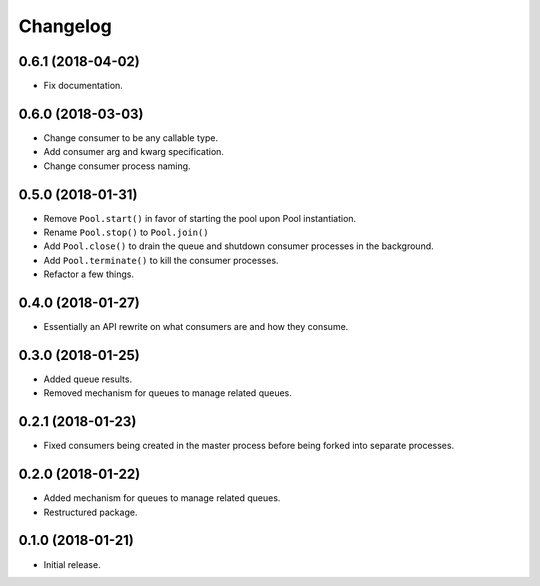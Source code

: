 Changelog
=========

0.6.1 (2018-04-02)
------------------
- Fix documentation.

0.6.0 (2018-03-03)
------------------
- Change consumer to be any callable type.
- Add consumer arg and kwarg specification.
- Change consumer process naming.

0.5.0 (2018-01-31)
------------------
- Remove ``Pool.start()`` in favor of starting the pool upon Pool
  instantiation.
- Rename ``Pool.stop()`` to ``Pool.join()``
- Add ``Pool.close()`` to drain the queue and shutdown consumer processes in
  the background.
- Add ``Pool.terminate()`` to kill the consumer processes.
- Refactor a few things.

0.4.0 (2018-01-27)
------------------
- Essentially an API rewrite on what consumers are and how they consume.

0.3.0 (2018-01-25)
------------------
- Added queue results.
- Removed mechanism for queues to manage related queues.

0.2.1 (2018-01-23)
------------------
- Fixed consumers being created in the master process before being forked into
  separate processes.

0.2.0 (2018-01-22)
------------------
- Added mechanism for queues to manage related queues.
- Restructured package.

0.1.0 (2018-01-21)
------------------
- Initial release.
